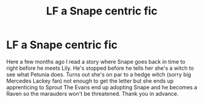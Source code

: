 #+TITLE: LF a Snape centric fic

* LF a Snape centric fic
:PROPERTIES:
:Author: aleagreen
:Score: 7
:DateUnix: 1425180557.0
:DateShort: 2015-Mar-01
:FlairText: Request
:END:
Here a few months ago I read a story where Snape goes back in time to right before he meets Lily. He's stopped before he tells her she's a witch to see what Petunia does. Turns out she's on par to a hedge witch (sorry big Mercedes Lackey fan) not enough to get the letter but she ends up apprenticing to Sprout The Evans end up adopting Snape and he becomes a Raven so the marauders won't be threatened. Thank you in advance.

